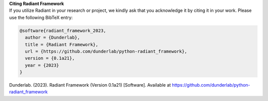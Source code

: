 | **Citing Radiant Framework**
| If you utilize Radiant in your research or project, we kindly ask that
  you acknowledge it by citing it in your work. Please use the following
  BibTeX entry:

.. code:: bibtex

   @software{radiant_framework_2023,
     author = {Dunderlab},
     title = {Radiant Framework},
     url = {https://github.com/dunderlab/python-radiant_framework},
     version = {0.1a21},
     year = {2023}
   }

Dunderlab. (2023). Radiant Framework (Version 0.1a21) [Software].
Available at https://github.com/dunderlab/python-radiant_framework
